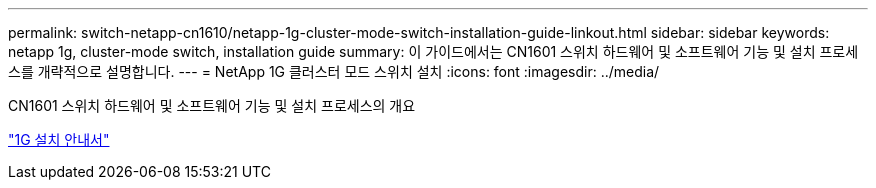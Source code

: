 ---
permalink: switch-netapp-cn1610/netapp-1g-cluster-mode-switch-installation-guide-linkout.html 
sidebar: sidebar 
keywords: netapp 1g, cluster-mode switch, installation guide 
summary: 이 가이드에서는 CN1601 스위치 하드웨어 및 소프트웨어 기능 및 설치 프로세스를 개략적으로 설명합니다. 
---
= NetApp 1G 클러스터 모드 스위치 설치
:icons: font
:imagesdir: ../media/


[role="lead"]
CN1601 스위치 하드웨어 및 소프트웨어 기능 및 설치 프로세스의 개요

https://library.netapp.com/ecm/ecm_download_file/ECMP1117853["1G 설치 안내서"^]

